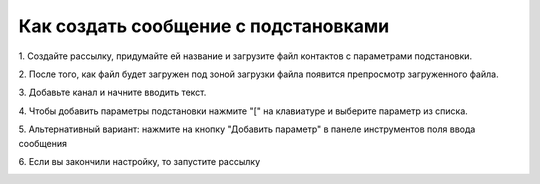 
Как создать сообщение с подстановками
=====================================  
 
1\. Создайте рассылку, придумайте ей название и загрузите файл контактов с параметрами подстановки.
 
.. image:: media/sms_sender18.jpeg
 
 
2\. После того, как файл будет загружен под зоной загрузки файла появится препросмотр загруженного файла.
 
.. image:: media/sms_sender19.jpeg
 
 
3\. Добавьте канал и начните вводить текст.
 
.. image:: media/sms_sender20.jpeg
 
 
4\. Чтобы добавить параметры подстановки нажмите "\[" на клавиатуре и выберите параметр из списка.
 
.. image:: media/sms_sender21.jpeg
 
 
5\. Альтернативный вариант: нажмите на кнопку "Добавить параметр" в панеле инструментов поля ввода сообщения
 
.. image:: media/sms_sender22.jpeg
 
 
6\. Если вы закончили настройку, то запустите рассылку
 
.. image:: media/sms_sender23.jpeg
 
 
